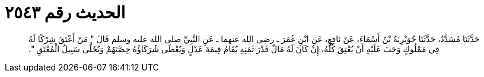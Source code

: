 
= الحديث رقم ٢٥٤٣

[quote.hadith]
حَدَّثَنَا مُسَدَّدٌ، حَدَّثَنَا جُوَيْرِيَةُ بْنُ أَسْمَاءَ، عَنْ نَافِعٍ، عَنِ ابْنِ عُمَرَ ـ رضى الله عنهما ـ عَنِ النَّبِيِّ صلى الله عليه وسلم قَالَ ‏"‏ مَنْ أَعْتَقَ شِرْكًا لَهُ فِي مَمْلُوكٍ وَجَبَ عَلَيْهِ أَنْ يُعْتِقَ كُلَّهُ، إِنْ كَانَ لَهُ مَالٌ قَدْرَ ثَمَنِهِ يُقَامُ قِيمَةَ عَدْلٍ وَيُعْطَى شُرَكَاؤُهُ حِصَّتَهُمْ وَيُخَلَّى سَبِيلُ الْمُعْتَقِ ‏"‏‏.‏
